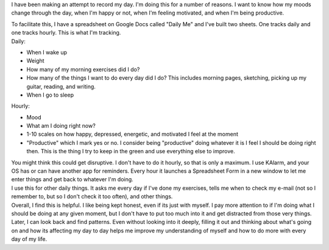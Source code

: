 I have been making an attempt to record my day. I'm doing this for a
number of reasons. I want to know how my moods change through the day,
when I'm happy or not, when I'm feeling motivated, and when I'm being
productive.

.. container::

.. container::

   To facilitate this, I have a spreadsheet on Google Docs called "Daily
   Me" and I've built two sheets. One tracks daily and one tracks
   hourly. This is what I'm tracking.

.. container::

.. container::

   Daily:

.. container::

   -  When I wake up
   -  Weight
   -  How many of my morning exercises did I do?
   -  How many of the things I want to do every day did I do? This
      includes morning pages, sketching, picking up my guitar, reading,
      and writing.
   -  When I go to sleep

   .. container::

      Hourly:

   .. container::

      -  Mood
      -  What am I doing right now?
      -  1-10 scales on how happy, depressed, energetic, and motivated I
         feel at the moment
      -  "Productive" which I mark yes or no. I consider being
         "productive" doing whatever it is I feel I should be doing
         right then. This is the thing I try to keep in the green and
         use everything else to improve.

      .. container::

         You might think this could get disruptive. I don't have to do
         it hourly, so that is only a maximum. I use KAlarm, and your OS
         has or can have another app for reminders. Every hour it
         launches a Spreadsheet Form in a new window to let me enter
         things and get back to whatever I'm doing.

      .. container::

      .. container::

         I use this for other daily things. It asks me every day if I've
         done my exercises, tells me when to check my e-mail (not so I
         remember to, but so I don't check it too often), and other
         things.

      .. container::

      .. container::

         Overall, I find this is helpful. I like being kept honest, even
         if its just with myself. I pay more attention to if I'm doing
         what I should be doing at any given moment, but I don't have to
         put too much into it and get distracted from those very things.
         Later, I can look back and find patterns. Even without looking
         into it deeply, filling it out and thinking about what's going
         on and how its affecting my day to day helps me improve my
         understanding of myself and how to do more with every day of my
         life.
